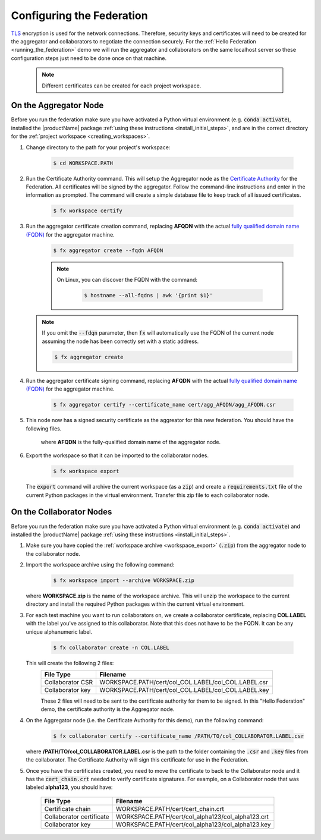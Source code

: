 .. # Copyright (C) 2020 Intel Corporation
.. # Licensed subject to the terms of the separately executed evaluation license agreement between Intel Corporation and you.

**************************
Configuring the Federation
**************************

`TLS <https://en.wikipedia.org/wiki/Transport_Layer_Security>`_ encryption is
used for the network connections.
Therefore, security keys and certificates will need to be created for the
aggregator and collaborators
to negotiate the connection securely. For the :ref:`Hello Federation <running_the_federation>` demo
we will run the aggregator and collaborators on the same localhost server
so these configuration steps just need to be done once on that machine.

    .. note::
    
       Different certificates can be created for each project workspace.

.. _install_certs:

.. _install_certs_agg:

On the Aggregator Node
######################

Before you run the federation make sure you have activated a Python virtual environment (e.g. :code:`conda activate`), installed the |productName| package
:ref:`using these instructions <install_initial_steps>`, and are in the correct directory for the :ref:`project workspace <creating_workspaces>`.

1. Change directory to the path for your project's workspace:

    .. code-block:: console
    
       $ cd WORKSPACE.PATH

2. Run the Certificate Authority command. This will setup the Aggregator node as the `Certificate Authority <https://en.wikipedia.org/wiki/Certificate_authority>`_ for the Federation. All certificates will be signed by the aggregator. Follow the command-line instructions and enter in the information as prompted. The command will create a simple database file to keep track of all issued certificates. 

    .. code-block:: console
    
       $ fx workspace certify

3. Run the aggregator certificate creation command, replacing **AFQDN** with the actual `fully qualified domain name (FQDN) <https://en.wikipedia.org/wiki/Fully_qualified_domain_name>`_ for the aggregator machine. 

    .. code-block:: console
    
       $ fx aggregator create --fqdn AFQDN
       
    .. note::
    
       On Linux, you can discover the FQDN with the command:
    
           .. code-block:: console
        
              $ hostname --all-fqdns | awk '{print $1}'
            
   .. note::
   
      If you omit the :code:`--fdqn` parameter, then :code:`fx` will automatically use the FQDN of the current node assuming the node has been correctly set with a static address. 
   
      .. code-block:: console
    
         $ fx aggregator create
       
4. Run the aggregator certificate signing command, replacing **AFQDN** with the actual `fully qualified domain name (FQDN) <https://en.wikipedia.org/wiki/Fully_qualified_domain_name>`_ for the aggregator machine. 

    .. code-block:: console
    
       $ fx aggregator certify --certificate_name cert/agg_AFQDN/agg_AFQDN.csr 

5. This node now has a signed security certificate as the aggreator for this new federation. You should have the following files.

    +---------------------------+--------------------------------------------------+
    | File Type                 | Filename                                         |
    +===========================+==================================================+
    | Certificate chain         | WORKSPACE.PATH/cert/cert_chain.crt               |
    +---------------------------+--------------------------------------------------+
    | Aggregator certificate    | WORKSPACE.PATH/cert/agg_AFQDN/agg_AFQDN.crt    |
    +---------------------------+--------------------------------------------------+
    | Aggregator key            | WORKSPACE.PATH/cert/agg_AFQDN/agg_AFQDN.key    |
    +---------------------------+--------------------------------------------------+
    
    where **AFQDN** is the fully-qualified domain name of the aggregator node.

.. _workspace_export:

6. Export the workspace so that it can be imported to the collaborator nodes.

    .. code-block:: console
    
       $ fx workspace export

   The :code:`export` command will archive the current workspace (as a :code:`zip`) and create a :code:`requirements.txt` file of the current Python packages in the virtual environment. Transfer this zip file to each collaborator node.

.. _install_certs_colab:

On the Collaborator Nodes
#########################

Before you run the federation make sure you have activated a Python virtual environment (e.g. :code:`conda activate`) and installed the |productName| package
:ref:`using these instructions <install_initial_steps>`.

1. Make sure you have copied the :ref:`workspace archive <workspace_export>` (:code:`.zip`) from the aggregator node to the collaborator node.

2. Import the workspace archive using the following command:

    .. code-block:: console
    
       $ fx workspace import --archive WORKSPACE.zip

   where **WORKSPACE.zip** is the name of the workspace archive. This will unzip the workspace to the current directory and install the required Python packages within the current virtual environment.
   
3. For each test machine you want to run collaborators on, we create a collaborator certificate, replacing **COL.LABEL** with the label you've assigned to this collaborator. Note that this does not have to be the FQDN. It can be any unique alphanumeric label. 

    .. code-block:: console
    
       $ fx collaborator create -n COL.LABEL

   This will create the following 2 files:
    +---------------------+-----------------------------------------------------+
    | File Type           | Filename                                            |
    +=====================+=====================================================+
    | Collaborator CSR    | WORKSPACE.PATH/cert/col_COL.LABEL/col_COL.LABEL.csr |
    +---------------------+-----------------------------------------------------+
    | Collaborator key    | WORKSPACE.PATH/cert/col_COL.LABEL/col_COL.LABEL.key |
    +---------------------+-----------------------------------------------------+

    These 2 files will need to be sent to the certificate authority for them to be signed. In this "Hello Federation" demo, the certificate authority is the Aggregator node.
       
4. On the Aggregator node (i.e. the Certificate Authority for this demo), run the following command:
   
    .. code-block:: console
        
       $ fx collaborator certify --certificate_name /PATH/TO/col_COLLABORATOR.LABEL.csr
          
   where **/PATH/TO/col_COLLABORATOR.LABEL.csr** is the path to the folder containing the :code:`.csr` and :code:`.key` files from the collaborator. The Certificate Authority will sign this certificate for use in the Federation.

5. Once you have the certificates created, you need to move the certificate to back to the Collaborator node and it has the :code:`cert_chain.crt` needed to verify certificate signatures. For example, on a Collaborator node that was labeled **alpha123**, you should have:

    +---------------------------+-----------------------------------------------------+
    | File Type                 | Filename                                            |
    +===========================+=====================================================+
    | Certificate chain         | WORKSPACE.PATH/cert/cert_chain.crt                  |
    +---------------------------+-----------------------------------------------------+
    | Collaborator certificate  | WORKSPACE.PATH/cert/col_alpha123/col_alpha123.crt   |
    +---------------------------+-----------------------------------------------------+
    | Collaborator key          | WORKSPACE.PATH/cert/col_alpha123/col_alpha123.key   |
    +---------------------------+-----------------------------------------------------+


